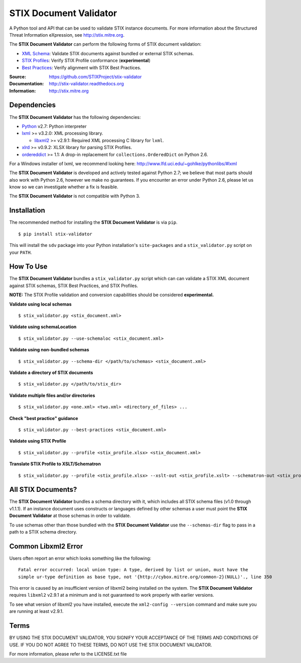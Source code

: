 STIX Document Validator
=======================

A Python tool and API that can be used to validate STIX instance 
documents. For more information about the Structured Threat 
Information eXpression, see http://stix.mitre.org.

The **STIX Document Validator** can perform the following forms of 
STIX document validation:

* `XML Schema`_: Validate STIX documents against bundled or external 
  STIX schemas.
* `STIX Profiles`_: Verify STIX Profile conformance (**experimental**)
* `Best Practices`_: Verify alignment with STIX Best Practices.

.. _XML Schema: http://stix.mitre.org/language/
.. _STIX Profiles: http://stixproject.github.io/documentation/profiles/
.. _Best Practices: http://stixproject.github.io/documentation/suggested-practices/

:Source: https://github.com/STIXProject/stix-validator
:Documentation: http://stix-validator.readthedocs.org
:Information: http://stix.mitre.org

|travis badge| |version badge| |downloads badge|

.. |travis badge| image:: https://api.travis-ci.org/STIXProject/stix-validator.png?branch=master
   :target: https://travis-ci.org/STIXProject/stix-validator
   :alt: Build Status
.. |version badge| image:: https://pypip.in/v/stix-validator/badge.png
   :target: https://pypi.python.org/pypi/stix-validator/
.. |downloads badge| image:: https://pypip.in/d/stix-validator/badge.png
   :target: https://pypi.python.org/pypi/stix-validator/

Dependencies
------------

The **STIX Document Validator** has the following dependencies:

* `Python`_ v2.7: Python interpreter
* `lxml`_ >= v3.2.0: XML processing library.

  * `libxml2`_ >= v2.9.1: Required XML processing C 
    library for ``lxml``.
* `xlrd`_ >= v0.9.2: XLSX library for parsing STIX Profiles.
* `ordereddict`_ >= 1.1: A drop-in replacement for ``collections.OrderedDict``
  on Python 2.6.

.. _Python: http://python.org/download
.. _lxml: http://lxml.de/index.html#download
.. _libxml2: http://www.xmlsoft.org/downloads.html
.. _xlrd: https://pypi.python.org/pypi/xlrd
.. _ordereddict: https://pypi.python.org/pypi/ordereddict

For a Windows installer of lxml, we recommend looking here: 
http://www.lfd.uci.edu/~gohlke/pythonlibs/#lxml

The **STIX Document Validator** is developed and actively tested against 
Python 2.7; we believe that most parts should also work with Python 2.6, 
however we make no guarantees. If you encounter an error under Python 2.6,
please let us know so we can investigate whether a fix is feasible.

The **STIX Document Validator** is not compatible with Python 3.


Installation
------------

The recommended method for installing the **STIX Document Validator** is via
``pip``.

::

  $ pip install stix-validator

This will install the ``sdv`` package into your Python installation's
``site-packages`` and a ``stix_validator.py`` script on your ``PATH``.


How To Use
----------

The **STIX Document Validator** bundles a ``stix_validator.py`` script
which can can validate a STIX XML document against STIX schemas, STIX 
Best Practices, and STIX Profiles.

**NOTE:** The STIX Profile validation and conversion capabilities should be
considered **experimental.**

**Validate using local schemas**  

::

  $ stix_validator.py <stix_document.xml>

**Validate using schemaLocation**  

::

  $ stix_validator.py --use-schemaloc <stix_document.xml>

**Validate using non-bundled schemas**

::

  $ stix_validator.py --schema-dir </path/to/schemas> <stix_document.xml>

**Validate a directory of STIX documents**  

::

  $ stix_validator.py </path/to/stix_dir>

**Validate multiple files and/or directories**  

::

  $ stix_validator.py <one.xml> <two.xml> <directory_of_files> ...

**Check "best practice" guidance**  

:: 

  $ stix_validator.py --best-practices <stix_document.xml>

**Validate using STIX Profile**  

::
 
  $ stix_validator.py --profile <stix_profile.xlsx> <stix_document.xml>

**Translate STIX Profile to XSLT/Schematron**  

::

  $ stix_validator.py --profile <stix_profile.xlsx> --xslt-out <stix_profile.xslt> --schematron-out <stix_profile.sch>

All STIX Documents?
-------------------

The **STIX Document Validator** bundles a schema directory with it, which 
includes all STIX schema files (v1.0 through v1.1.1). If an instance document 
uses constructs or languages defined by other schemas a user must point the 
**STIX Document Validator** at those schemas in order to validate.

To use schemas other than those bundled with the **STIX Document Validator**
use the ``--schemas-dir`` flag to pass in a path to a STIX schema directory.

Common Libxml2 Error
--------------------

Users often report an error which looks something like the following:

::

    Fatal error occurred: local union type: A type, derived by list or union, must have the
    simple ur-type definition as base type, not '{http://cybox.mitre.org/common-2}(NULL)'., line 350

This error is caused by an insufficient version of libxml2 being installed
on the system. The **STIX Document Validator** requires ``libxml2`` v2.9.1 at
a minimum and is not guaranteed to work properly with earlier versions.

To see what version of libxml2 you have installed, execute the
``xml2-config --version`` command and make sure you are running at least v2.9.1.

Terms
-----

BY USING THE STIX DOCUMENT VALIDATOR, YOU SIGNIFY YOUR ACCEPTANCE OF THE 
TERMS AND CONDITIONS OF USE.  IF YOU DO NOT AGREE TO THESE TERMS, DO NOT USE 
THE STIX DOCUMENT VALIDATOR.

For more information, please refer to the LICENSE.txt file
